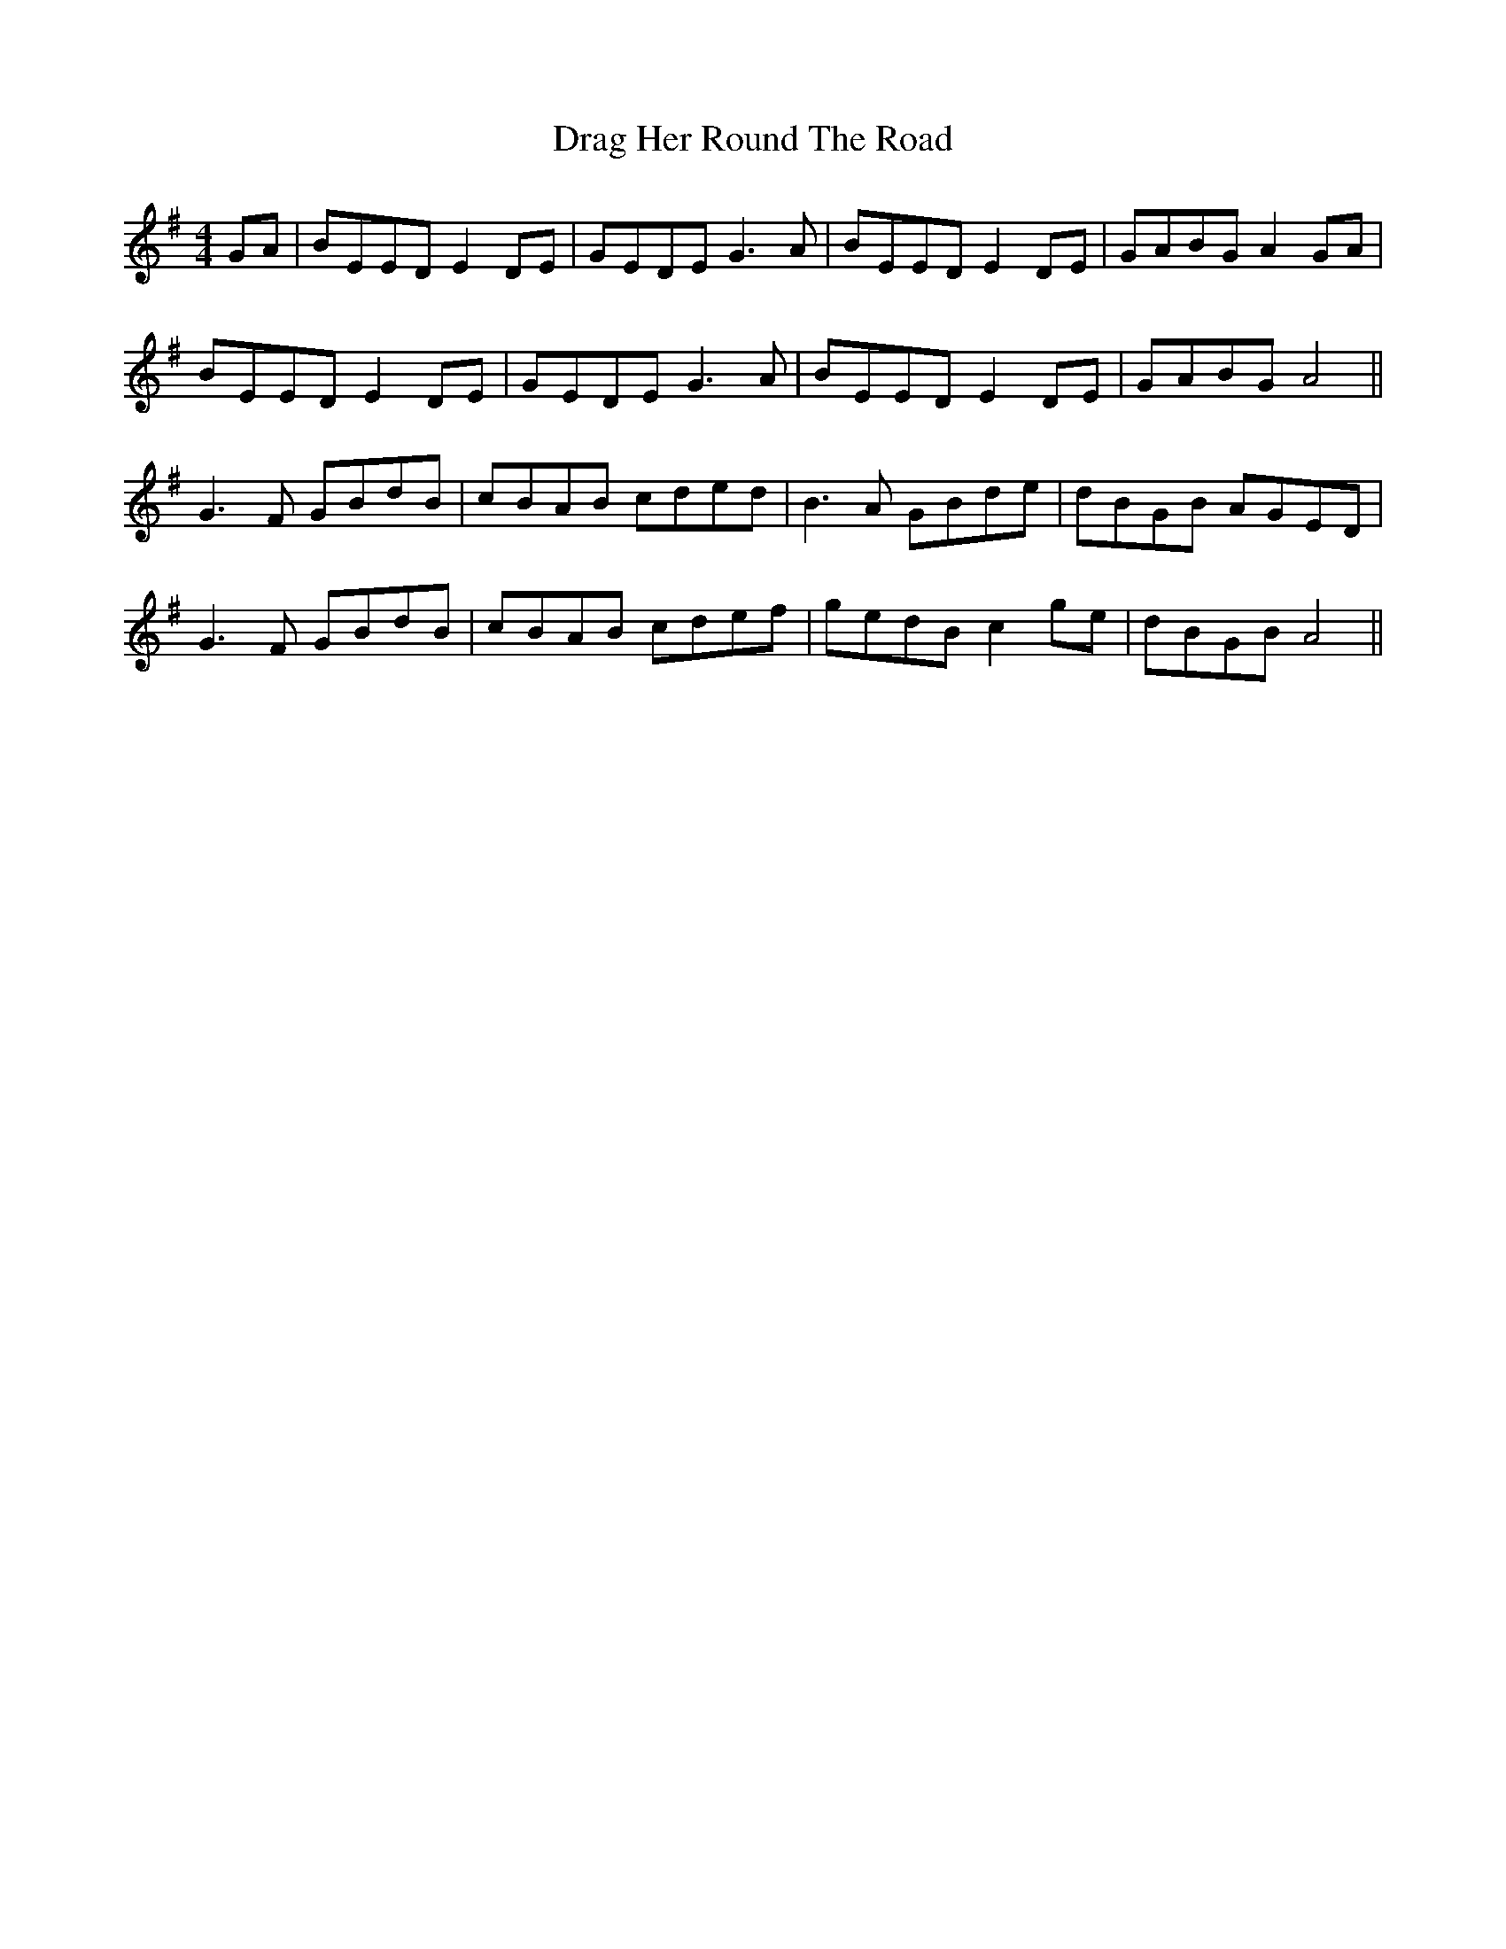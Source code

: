 X: 10792
T: Drag Her Round The Road
R: reel
M: 4/4
K: Eminor
GA|BEED E2DE|GEDE G3A|BEED E2DE|GABG A2 GA|
BEED E2 DE|GEDE G3A|BEED E2DE|GABG A4||
G3F GBdB|cBAB cded|B3A GBde|dBGB AGED|
G3F GBdB|cBAB cdef|gedB c2 ge|dBGB A4||

